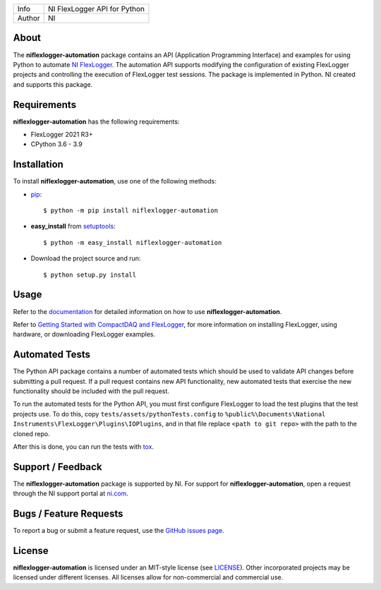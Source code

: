 ===========  ====================================================
Info         NI FlexLogger API for Python
Author       NI
===========  ====================================================

About
=====
The **niflexlogger-automation** package contains an API (Application Programming
Interface) and examples for using Python to automate `NI FlexLogger <https://ni.com/flexlogger>`_.
The automation API supports modifying the configuration of existing FlexLogger projects and
controlling the execution of FlexLogger test sessions.
The package is implemented in Python. NI created and supports this package.

Requirements
============
**niflexlogger-automation** has the following requirements:

* FlexLogger 2021 R3+
* CPython 3.6 - 3.9

.. _installation_section:

Installation
============
To install **niflexlogger-automation**, use one of the following methods:

* `pip <https://pypi.python.org/pypi/pip>`_::

   $ python -m pip install niflexlogger-automation

* **easy_install** from `setuptools <https://pypi.python.org/pypi/setuptools>`_::

   $ python -m easy_install niflexlogger-automation

* Download the project source and run::

   $ python setup.py install

.. _usage_section:

Usage
=====
Refer to the `documentation <https://niflexlogger-automation.readthedocs.io>`_
for detailed information on how to use **niflexlogger-automation**.

Refer to `Getting Started with CompactDAQ and FlexLogger <https://learn.ni.com/learn/article/getting-started-with-compactdaq-and-flexlogger>`_, for more information on installing FlexLogger, using hardware, or downloading FlexLogger examples.

.. _tests_section:

Automated Tests
===============
The Python API package contains a number of automated tests which should be used to
validate API changes before submitting a pull request. If a pull request contains
new API functionality, new automated tests that exercise the new functionality
should be included with the pull request.

To run the automated tests for the Python API, you must first configure FlexLogger
to load the test plugins that the test projects use. To do this, copy
``tests/assets/pythonTests.config`` to 
``%public%\Documents\National Instruments\FlexLogger\Plugins\IOPlugins``, and in that
file replace ``<path to git repo>`` with the path to the cloned repo.

After this is done, you can run the tests with `tox <https://pypi.org/project/tox/>`_.

.. _support_section:

Support / Feedback
==================
The **niflexlogger-automation** package is supported by NI. For support for
**niflexlogger-automation**, open a request through the NI support portal at
`ni.com <https://www.ni.com>`_.

Bugs / Feature Requests
=======================
To report a bug or submit a feature request, use the
`GitHub issues page <https://github.com/ni/niflexlogger-automation-python/issues>`_.

License
=======
**niflexlogger-automation** is licensed under an MIT-style license (see `LICENSE
<LICENSE>`_).  Other incorporated projects may be licensed under different
licenses. All licenses allow for non-commercial and commercial use.
